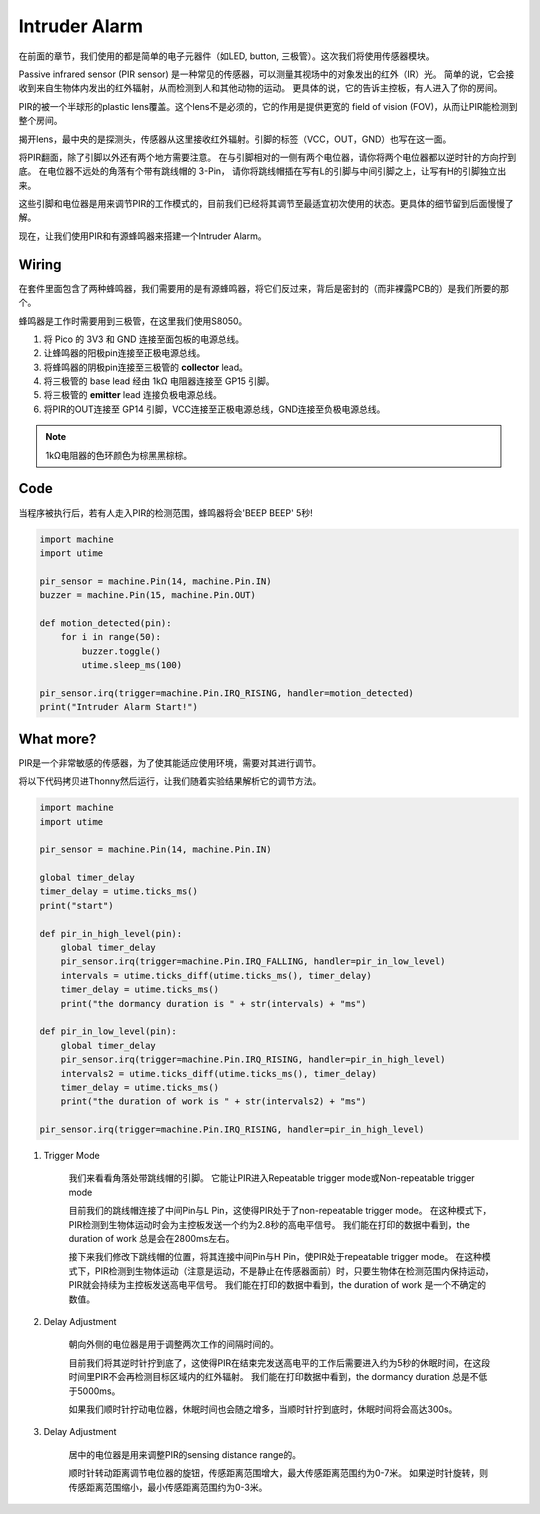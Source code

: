 Intruder Alarm
==========================================

在前面的章节，我们使用的都是简单的电子元器件（如LED, button, 三极管）。这次我们将使用传感器模块。

Passive infrared sensor (PIR sensor) 是一种常见的传感器，可以测量其视场中的对象发出的红外（IR）光。
简单的说，它会接收到来自生物体内发出的红外辐射，从而检测到人和其他动物的运动。
更具体的说，它的告诉主控板，有人进入了你的房间。

PIR的被一个半球形的plastic lens覆盖。这个lens不是必须的，它的作用是提供更宽的 field of vision (FOV)，从而让PIR能检测到整个房间。

揭开lens，最中央的是探测头，传感器从这里接收红外辐射。引脚的标签（VCC，OUT，GND）也写在这一面。

将PIR翻面，除了引脚以外还有两个地方需要注意。
在与引脚相对的一侧有两个电位器，请你将两个电位器都以逆时针的方向拧到底。
在电位器不远处的角落有个带有跳线帽的 3-Pin， 请你将跳线帽插在写有L的引脚与中间引脚之上，让写有H的引脚独立出来。

这些引脚和电位器是用来调节PIR的工作模式的，目前我们已经将其调节至最适宜初次使用的状态。更具体的细节留到后面慢慢了解。

现在，让我们使用PIR和有源蜂鸣器来搭建一个Intruder Alarm。

Wiring
-------------------------------------------

在套件里面包含了两种蜂鸣器，我们需要用的是有源蜂鸣器，将它们反过来，背后是密封的（而非裸露PCB的）是我们所要的那个。

.. image:: img/buzzer.png

蜂鸣器是工作时需要用到三极管，在这里我们使用S8050。

.. image:: img/wiring_intruder_alarm.png

1. 将 Pico 的 3V3 和 GND 连接至面包板的电源总线。
#. 让蜂鸣器的阳极pin连接至正极电源总线。
#. 将蜂鸣器的阴极pin连接至三极管的 **collector** lead。
#. 将三极管的 base lead 经由 1kΩ 电阻器连接至 GP15 引脚。
#. 将三极管的 **emitter** lead 连接负极电源总线。
#. 将PIR的OUT连接至 GP14 引脚，VCC连接至正极电源总线，GND连接至负极电源总线。

.. note::
    1kΩ电阻器的色环颜色为棕黑黑棕棕。

Code
--------------------------------------------

当程序被执行后，若有人走入PIR的检测范围，蜂鸣器将会'BEEP BEEP' 5秒!

.. code-block:: python

    import machine
    import utime

    pir_sensor = machine.Pin(14, machine.Pin.IN)
    buzzer = machine.Pin(15, machine.Pin.OUT)    

    def motion_detected(pin):
        for i in range(50):
            buzzer.toggle()
            utime.sleep_ms(100)

    pir_sensor.irq(trigger=machine.Pin.IRQ_RISING, handler=motion_detected)
    print("Intruder Alarm Start!")




What more?
-------------------------------------

PIR是一个非常敏感的传感器，为了使其能适应使用环境，需要对其进行调节。

将以下代码拷贝进Thonny然后运行，让我们随着实验结果解析它的调节方法。

.. code-block:: python

    import machine
    import utime

    pir_sensor = machine.Pin(14, machine.Pin.IN)

    global timer_delay
    timer_delay = utime.ticks_ms()
    print("start")

    def pir_in_high_level(pin):
        global timer_delay    
        pir_sensor.irq(trigger=machine.Pin.IRQ_FALLING, handler=pir_in_low_level)    
        intervals = utime.ticks_diff(utime.ticks_ms(), timer_delay)
        timer_delay = utime.ticks_ms()
        print("the dormancy duration is " + str(intervals) + "ms")

    def pir_in_low_level(pin):
        global timer_delay    
        pir_sensor.irq(trigger=machine.Pin.IRQ_RISING, handler=pir_in_high_level) 
        intervals2 = utime.ticks_diff(utime.ticks_ms(), timer_delay)
        timer_delay = utime.ticks_ms()        
        print("the duration of work is " + str(intervals2) + "ms")

    pir_sensor.irq(trigger=machine.Pin.IRQ_RISING, handler=pir_in_high_level) 


1. Trigger Mode

    我们来看看角落处带跳线帽的引脚。
    它能让PIR进入Repeatable trigger mode或Non-repeatable trigger mode

    目前我们的跳线帽连接了中间Pin与L Pin，这使得PIR处于了non-repeatable trigger mode。
    在这种模式下，PIR检测到生物体运动时会为主控板发送一个约为2.8秒的高电平信号。
    我们能在打印的数据中看到，the duration of work 总是会在2800ms左右。

    接下来我们修改下跳线帽的位置，将其连接中间Pin与H Pin，使PIR处于repeatable trigger mode。
    在这种模式下，PIR检测到生物体运动（注意是运动，不是静止在传感器面前）时，只要生物体在检测范围内保持运动，PIR就会持续为主控板发送高电平信号。
    我们能在打印的数据中看到，the duration of work 是一个不确定的数值。

#. Delay Adjustment

    朝向外侧的电位器是用于调整两次工作的间隔时间的。
    
    目前我们将其逆时针拧到底了，这使得PIR在结束完发送高电平的工作后需要进入约为5秒的休眠时间，在这段时间里PIR不会再检测目标区域内的红外辐射。
    我们能在打印数据中看到，the dormancy duration 总是不低于5000ms。

    如果我们顺时针拧动电位器，休眠时间也会随之增多，当顺时针拧到底时，休眠时间将会高达300s。

#. Delay Adjustment

    居中的电位器是用来调整PIR的sensing distance range的。

    顺时针转动距离调节电位器的旋钮，传感距离范围增大，最大传感距离范围约为0-7米。
    如果逆时针旋转，则传感距离范围缩小，最小传感距离范围约为0-3米。